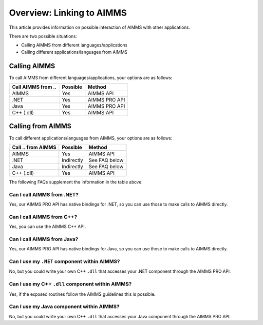 Overview: Linking to AIMMS
===================================
This article provides information on possible interaction of AIMMS with other applications.

There are two possible situations:

* Calling AIMMS from different languages/applications
* Calling different applications/languages from AIMMS

Calling AIMMS
-------------
To call AIMMS from different languages/applications, your options are as follows:

+--------------------+----------+---------------+
| Call AIMMS from .. | Possible | Method        |
+====================+==========+===============+
| AIMMS              | Yes      | AIMMS API     |
+--------------------+----------+---------------+
| .NET               | Yes      | AIMMS PRO API |
+--------------------+----------+---------------+
| Java               | Yes      | AIMMS PRO API |
+--------------------+----------+---------------+
| C++ (.dll)         | Yes      | AIMMS API     |
+--------------------+----------+---------------+
 
Calling from AIMMS
---------------------
To call different applications/languages from AIMMS, your options are as follows: 

+--------------------+------------+---------------+
| Call .. from AIMMS | Possible   | Method        |
+====================+============+===============+
| AIMMS              | Yes        | AIMMS API     |
+--------------------+------------+---------------+
| .NET               | Indirectly | See FAQ below |
+--------------------+------------+---------------+
| Java               | Indirectly | See FAQ below |
+--------------------+------------+---------------+
| C++ (.dll)         | Yes        | AIMMS API     |
+--------------------+------------+---------------+
 

The following FAQs supplement the information in the table above:

Can I call AIMMS from .NET?
+++++++++++++++++++++++++++++++++++++++
Yes, our AIMMS PRO API has native bindings for .NET, so you can use those to make calls to AIMMS directly.

Can I call AIMMS from C++?
+++++++++++++++++++++++++++++++++++++++
Yes, you can use the AIMMS C++ API.

Can I call AIMMS from Java?
+++++++++++++++++++++++++++++++++++++++
Yes, our AIMMS PRO API has native bindings for Java, so you can use those to make calls to AIMMS directly.

Can I use my ``.NET`` component within AIMMS?
+++++++++++++++++++++++++++++++++++++++++++
No, but you could write your own C++ ``.dll`` that accesses your .NET component through the AIMMS PRO API.

Can I use my C++ ``.dll`` component within AIMMS?
+++++++++++++++++++++++++++++++++++++++++++++
Yes, if the exposed routines follow the AIMMS guidelines this is possible.

Can I use my Java component within AIMMS?
+++++++++++++++++++++++++++++++++++++++++++++++
No, but you could write your own C++ ``.dll`` that accesses your Java component through the AIMMS PRO API.